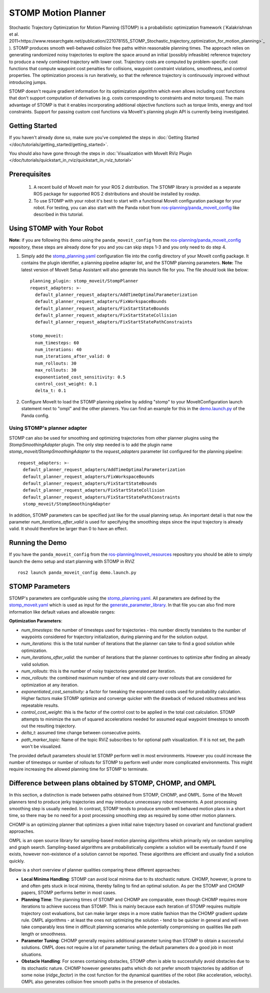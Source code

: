STOMP Motion Planner
====================

.. image:: stomp.gif
   :width: 700px

Stochastic Trajectory Optimization for Motion Planning (STOMP) is a probabilistic optimization framework (`Kalakrishnan et al. 2011<https://www.researchgate.net/publication/221078155_STOMP_Stochastic_trajectory_optimization_for_motion_planning>`_ ).
STOMP produces smooth well-behaved collision free paths within reasonable planning times.
The approach relies on generating randomized noisy trajectories to explore the space around an initial (possibly infeasible) reference trajectory to produce a newly combined trajectory with lower cost.
Trajectory costs are computed by problem-specific cost functions that compute waypoint cost penalties for collisions, waypoint constraint violations, smoothness, and control properties.
The optimization process is run iteratively, so that the reference trajectory is continuously improved without introducing jumps.

STOMP doesn't require gradient information for its optimization algorithm which even allows including cost functions that don't support computation of derivatives (e.g. costs corresponding to constraints and motor torques).
The main advantage of STOMP is that it enables incorporating additional objective functions such as torque limits, energy and tool constraints.
Support for passing custom cost functions via MoveIt's planning plugin API is currently being investigated.

Getting Started
---------------
If you haven't already done so, make sure you've completed the steps in :doc:`Getting Started </doc/tutorials/getting_started/getting_started>`.

You should also have gone through the steps in :doc:`Visualization with MoveIt RViz Plugin </doc/tutorials/quickstart_in_rviz/quickstart_in_rviz_tutorial>`

Prerequisites
-------------
 1. A recent build of MoveIt `main` for your ROS 2 distribution. The STOMP library is provided as a separate ROS package for supported ROS 2 distributions and should be installed by `rosdep`.
 2. To use STOMP with your robot it's best to start with a functional MoveIt configuration package for your robot. For testing, you can also start with the Panda robot from `ros-planning/panda_moveit_config <https://github.com/ros-planning/panda_moveit_config>`_ like described in this tutorial.

Using STOMP with Your Robot
---------------------------
**Note:** if you are following this demo using the ``panda_moveit_config`` from the `ros-planning/panda_moveit_config <https://github.com/ros-planning/panda_moveit_config>`_ repository, these steps are already done for you and you can skip steps 1-3 and you only need to do step 4.

#. Simply add the `stomp_planning.yaml <https://github.com/ros-planning/panda_moveit_config/blob/ros2/config/stomp_planning.yaml>`_ configuration file into the config directory of your MoveIt config package. It contains the plugin identifier, a planning pipeline adapter list, and the STOMP planning parameters. **Note:** The latest version of MoveIt Setup Assistant will also generate this launch file for you. The file should look like below: ::

    planning_plugin: stomp_moveit/StompPlanner
    request_adapters: >-
      default_planner_request_adapters/AddTimeOptimalParameterization
      default_planner_request_adapters/FixWorkspaceBounds
      default_planner_request_adapters/FixStartStateBounds
      default_planner_request_adapters/FixStartStateCollision
      default_planner_request_adapters/FixStartStatePathConstraints

    stomp_moveit:
      num_timesteps: 60
      num_iterations: 40
      num_iterations_after_valid: 0
      num_rollouts: 30
      max_rollouts: 30
      exponentiated_cost_sensitivity: 0.5
      control_cost_weight: 0.1
      delta_t: 0.1

#. Configure MoveIt to load the STOMP planning pipeline by adding "stomp" to your MoveItConfiguration launch statement next to "ompl" and the other planners. You can find an example for this in the `demo.launch.py <https://github.com/ros-planning/moveit_resources/blob/ros2/panda_moveit_config/launch/demo.launch.py#L42>`_ of the Panda config.

Using STOMP's planner adapter
^^^^^^^^^^^^^^^^^^^^^^^^^^^^^

STOMP can also be used for smoothing and optimizing trajectories from other planner plugins using the `StompSmoothingAdapter` plugin.
The only step needed is to add the plugin name `stomp_moveit/StompSmoothingAdapter` to the `request_adapters` parameter list configured for the planning pipeline: ::

    request_adapters: >-
      default_planner_request_adapters/AddTimeOptimalParameterization
      default_planner_request_adapters/FixWorkspaceBounds
      default_planner_request_adapters/FixStartStateBounds
      default_planner_request_adapters/FixStartStateCollision
      default_planner_request_adapters/FixStartStatePathConstraints
      stomp_moveit/StompSmoothingAdapter

In addition, STOMP parameters can be specified just like for the usual planning setup.
An important detail is that now the parameter `num_iterations_after_valid` is used for specifying the smoothing steps since the input trajectory is already valid.
It should therefore be larger than 0 to have an effect.

Running the Demo
----------------
If you have the ``panda_moveit_config`` from the `ros-planning/moveit_resources <https://github.com/ros-planning/moveit_resources>`_ repository you should be able to simply launch the demo setup and start planning with STOMP in RViZ ::

  ros2 launch panda_moveit_config demo.launch.py

STOMP Parameters
----------------
STOMP's parameters are configurable using the `stomp_planning.yaml <https://github.com/ros-planning/moveit_resources/blob/ros2/panda_moveit_config/config/stomp_planning.yaml>`_. All parameters are defined by the `stomp_moveit.yaml <https://github.com/ros-planning/moveit2/blob/main/moveit_planners/stomp/res/stomp_moveit.yaml>`_ which is used as input for the `generate_parameter_library <https://github.com/PickNikRobotics/generate_parameter_library>`_. In that file you can also find more information like default values and allowable ranges:

**Optimization Parameters**:

- *num_timesteps*: the number of timesteps used for trajectories - this number directly translates to the number of waypoints considered for trajectory initialization, during planning and for the solution output.

- *num_iterations*: this is the total number of iterations that the planner can take to find a good solution while optimization.

- *num_iterations_after_valid*: the number of iterations that the planner continues to optimize after finding an already valid solution.

- *num_rollouts*: this is the number of noisy trajectories generated per iteration.

- *max_rollouts*: the combined maximum number of new and old carry-over rollouts that are considered for optimization at any iteration.

- *exponentiated_cost_sensitivity:* a factor for tweaking the exponentated costs used for probability calculation. Higher factors make STOMP optimize and converge quicker with the drawback of reduced robustness and less repeatable results.

- *control_cost_weight*: this is the factor of the control cost to be applied in the total cost calculation. STOMP attempts to minimize the sum of squared accelerations needed for assumed equal waypoint timesteps to smooth out the resulting trajectory.

- *delta_t*: assumed time change between consecutive points.

- *path_marker_topic*: Name of the topic RViZ subscribes to for optional path visualization. If it is not set, the path won't be visualized.

The provided default parameters should let STOMP perform well in most environments. However you could increase the number of timesteps or number of rollouts for STOMP to perform well under more complicated environments. This might require increasing the allowed planning time for STOMP to terminate.


Difference between plans obtained by STOMP, CHOMP, and OMPL
-----------------------------------------------------------

In this section, a distinction is made between paths obtained from STOMP, CHOMP, and OMPL.
Some of the MoveIt planners tend to produce jerky trajectories and may introduce unnecessary robot movements.
A post processing smoothing step is usually needed.
In contrast, STOMP tends to produce smooth well behaved motion plans in a short time, so there may be no need for a post processing smoothing step as required by some other motion planners.

CHOMP is an optimizing planner that optimizes a given initial naive trajectory based on covariant and functional gradient approaches.

OMPL is an open source library for sampling-based motion planning algorithms which primarily rely on random sampling and graph search.
Sampling-based algorithms are probabilistically complete: a solution will be eventually found if one exists, however non-existence of a solution cannot be reported.
These algorithms are efficient and usually find a solution quickly.

Below is a short overview of planner qualities comparing these different approaches:

- **Local Minima Handling**: STOMP can avoid local minima due to its stochastic nature. CHOMP, however, is prone to and often gets stuck in local minima, thereby failing to find an optimal solution. As per the STOMP and CHOMP papers, STOMP performs better in most cases.

- **Planning Time**: The planning times of STOMP and CHOMP are comparable, even though CHOMP requires more iterations to achieve success than STOMP. This is mainly because each iteration of STOMP requires multiple trajectory cost evaluations, but can make larger steps in a more stable fashion than the CHOMP gradient update rule. OMPL algorithms - at least the ones not optimizing the solution - tend to be quicker in general and will even take comparably less time in difficult planning scenarios while potentially compromising on qualities like path length or smoothness.

- **Parameter Tuning**: CHOMP generally requires additional parameter tuning than STOMP to obtain a successful solutions.
  OMPL does not require a lot of parameter tuning; the default parameters do a good job in most situations.

- **Obstacle Handling**: For scenes containing obstacles, STOMP often is able to successfully avoid obstacles due to its stochastic nature.
  CHOMP however generates paths which do not prefer smooth trajectories by addition of some noise (*ridge_factor*) in the cost function for the dynamical quantities of the robot (like acceleration, velocity). OMPL also generates collision free smooth paths in the presence of obstacles.
